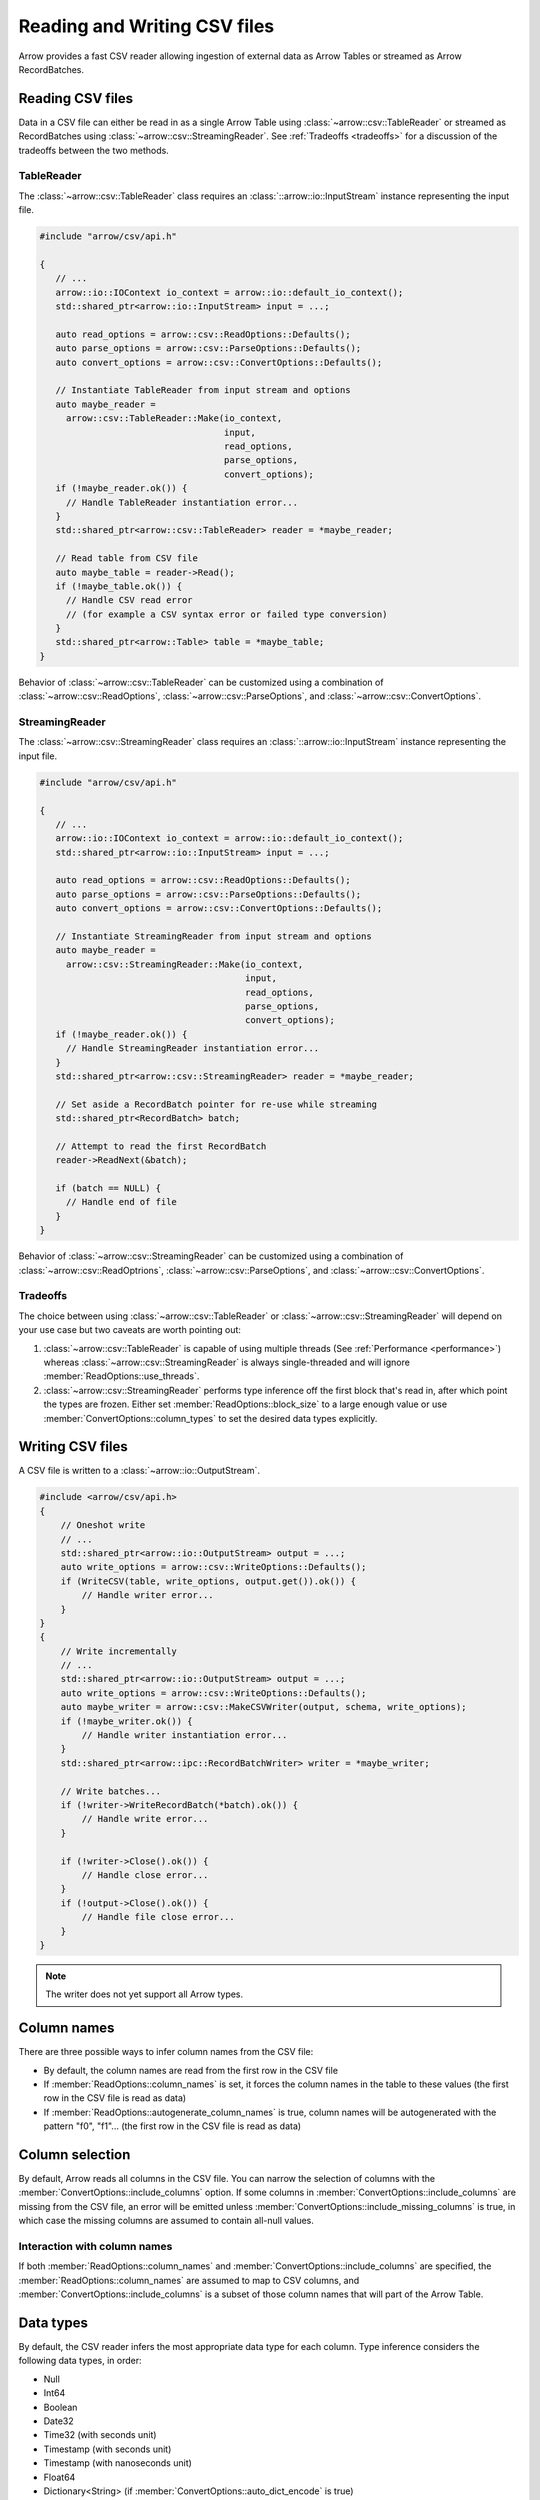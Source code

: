 .. Licensed to the Apache Software Foundation (ASF) under one
.. or more contributor license agreements.  See the NOTICE file
.. distributed with this work for additional information
.. regarding copyright ownership.  The ASF licenses this file
.. to you under the Apache License, Version 2.0 (the
.. "License"); you may not use this file except in compliance
.. with the License.  You may obtain a copy of the License at

..   http://www.apache.org/licenses/LICENSE-2.0

.. Unless required by applicable law or agreed to in writing,
.. software distributed under the License is distributed on an
.. "AS IS" BASIS, WITHOUT WARRANTIES OR CONDITIONS OF ANY
.. KIND, either express or implied.  See the License for the
.. specific language governing permissions and limitations
.. under the License.

.. default-domain:: cpp
.. highlight:: cpp

.. cpp:namespace:: arrow::csv

=============================
Reading and Writing CSV files
=============================

Arrow provides a fast CSV reader allowing ingestion of external data
as Arrow Tables or streamed as Arrow RecordBatches.

.. seealso::
   :ref:`CSV reader/writer API reference <cpp-api-csv>`.

Reading CSV files
=================

Data in a CSV file can either be read in as a single Arrow Table using
:class:`~arrow::csv::TableReader` or streamed as RecordBatches using
:class:`~arrow::csv::StreamingReader`. See :ref:`Tradeoffs <tradeoffs>` for a
discussion of the tradeoffs between the two methods.

TableReader
-----------

The :class:`~arrow::csv::TableReader` class requires an
:class:`::arrow::io::InputStream` instance representing the input file.

.. code-block:: cpp

   #include "arrow/csv/api.h"

   {
      // ...
      arrow::io::IOContext io_context = arrow::io::default_io_context();
      std::shared_ptr<arrow::io::InputStream> input = ...;

      auto read_options = arrow::csv::ReadOptions::Defaults();
      auto parse_options = arrow::csv::ParseOptions::Defaults();
      auto convert_options = arrow::csv::ConvertOptions::Defaults();

      // Instantiate TableReader from input stream and options
      auto maybe_reader =
        arrow::csv::TableReader::Make(io_context,
                                      input,
                                      read_options,
                                      parse_options,
                                      convert_options);
      if (!maybe_reader.ok()) {
        // Handle TableReader instantiation error...
      }
      std::shared_ptr<arrow::csv::TableReader> reader = *maybe_reader;

      // Read table from CSV file
      auto maybe_table = reader->Read();
      if (!maybe_table.ok()) {
        // Handle CSV read error
        // (for example a CSV syntax error or failed type conversion)
      }
      std::shared_ptr<arrow::Table> table = *maybe_table;
   }

Behavior of :class:`~arrow::csv::TableReader` can be customized using a
combination of :class:`~arrow::csv::ReadOptions`,
:class:`~arrow::csv::ParseOptions`, and :class:`~arrow::csv::ConvertOptions`.

StreamingReader
---------------

The :class:`~arrow::csv::StreamingReader` class requires an
:class:`::arrow::io::InputStream` instance representing the input file.

.. code-block:: cpp

   #include "arrow/csv/api.h"

   {
      // ...
      arrow::io::IOContext io_context = arrow::io::default_io_context();
      std::shared_ptr<arrow::io::InputStream> input = ...;

      auto read_options = arrow::csv::ReadOptions::Defaults();
      auto parse_options = arrow::csv::ParseOptions::Defaults();
      auto convert_options = arrow::csv::ConvertOptions::Defaults();

      // Instantiate StreamingReader from input stream and options
      auto maybe_reader =
        arrow::csv::StreamingReader::Make(io_context,
                                          input,
                                          read_options,
                                          parse_options,
                                          convert_options);
      if (!maybe_reader.ok()) {
        // Handle StreamingReader instantiation error...
      }
      std::shared_ptr<arrow::csv::StreamingReader> reader = *maybe_reader;

      // Set aside a RecordBatch pointer for re-use while streaming
      std::shared_ptr<RecordBatch> batch;

      // Attempt to read the first RecordBatch
      reader->ReadNext(&batch);

      if (batch == NULL) {
        // Handle end of file
      }
   }

Behavior of :class:`~arrow::csv::StreamingReader` can be customized using a
combination of :class:`~arrow::csv::ReadOptrions`,
:class:`~arrow::csv::ParseOptions`, and :class:`~arrow::csv::ConvertOptions`.

.. _tradeoffs:

Tradeoffs
---------

The choice between using :class:`~arrow::csv::TableReader` or :class:`~arrow::csv::StreamingReader`
will depend on your use case but two caveats are worth pointing out:

1. :class:`~arrow::csv::TableReader` is capable of using multiple threads (See
   :ref:`Performance <performance>`) whereas
   :class:`~arrow::csv::StreamingReader` is always single-threaded and will
   ignore :member:`ReadOptions::use_threads`.
2. :class:`~arrow::csv::StreamingReader` performs type inference off the first
   block that's read in, after which point the types are frozen. Either set :member:`ReadOptions::block_size` to a large enough value or use :member:`ConvertOptions::column_types` to set the desired data types
   explicitly.

Writing CSV files
=================

A CSV file is written to a :class:`~arrow::io::OutputStream`.

.. code-block:: cpp

   #include <arrow/csv/api.h>
   {
       // Oneshot write
       // ...
       std::shared_ptr<arrow::io::OutputStream> output = ...;
       auto write_options = arrow::csv::WriteOptions::Defaults();
       if (WriteCSV(table, write_options, output.get()).ok()) {
           // Handle writer error...
       }
   }
   {
       // Write incrementally
       // ...
       std::shared_ptr<arrow::io::OutputStream> output = ...;
       auto write_options = arrow::csv::WriteOptions::Defaults();
       auto maybe_writer = arrow::csv::MakeCSVWriter(output, schema, write_options);
       if (!maybe_writer.ok()) {
           // Handle writer instantiation error...
       }
       std::shared_ptr<arrow::ipc::RecordBatchWriter> writer = *maybe_writer;

       // Write batches...
       if (!writer->WriteRecordBatch(*batch).ok()) {
           // Handle write error...
       }

       if (!writer->Close().ok()) {
           // Handle close error...
       }
       if (!output->Close().ok()) {
           // Handle file close error...
       }
   }

.. note:: The writer does not yet support all Arrow types.

Column names
============

There are three possible ways to infer column names from the CSV file:

* By default, the column names are read from the first row in the CSV file
* If :member:`ReadOptions::column_names` is set, it forces the column
  names in the table to these values (the first row in the CSV file is
  read as data)
* If :member:`ReadOptions::autogenerate_column_names` is true, column names
  will be autogenerated with the pattern "f0", "f1"... (the first row in the
  CSV file is read as data)

Column selection
================

By default, Arrow reads all columns in the CSV file.  You can narrow the
selection of columns with the :member:`ConvertOptions::include_columns`
option.  If some columns in :member:`ConvertOptions::include_columns`
are missing from the CSV file, an error will be emitted unless
:member:`ConvertOptions::include_missing_columns` is true, in which case
the missing columns are assumed to contain all-null values.

Interaction with column names
-----------------------------

If both :member:`ReadOptions::column_names` and
:member:`ConvertOptions::include_columns` are specified,
the :member:`ReadOptions::column_names` are assumed to map to CSV columns,
and :member:`ConvertOptions::include_columns` is a subset of those column
names that will part of the Arrow Table.

Data types
==========

By default, the CSV reader infers the most appropriate data type for each
column.  Type inference considers the following data types, in order:

* Null
* Int64
* Boolean
* Date32
* Time32 (with seconds unit)
* Timestamp (with seconds unit)
* Timestamp (with nanoseconds unit)
* Float64
* Dictionary<String> (if :member:`ConvertOptions::auto_dict_encode` is true)
* Dictionary<Binary> (if :member:`ConvertOptions::auto_dict_encode` is true)
* String
* Binary

It is possible to override type inference for select columns by setting
the :member:`ConvertOptions::column_types` option.  Explicit data types
can be chosen from the following list:

* Null
* All Integer types
* Float32 and Float64
* Decimal128
* Boolean
* Date32 and Date64
* Time32 and Time64
* Timestamp
* Binary and Large Binary
* String and Large String (with optional UTF8 input validation)
* Fixed-Size Binary
* Dictionary with index type Int32 and value type one of the following:
  Binary, String, LargeBinary, LargeString,  Int32, UInt32, Int64, UInt64,
  Float32, Float64, Decimal128

Other data types do not support conversion from CSV values and will error out.

Dictionary inference
--------------------

If type inference is enabled and :member:`ConvertOptions::auto_dict_encode`
is true, the CSV reader first tries to convert string-like columns to a
dictionary-encoded string-like array.  It switches to a plain string-like
array when the threshold in :member:`ConvertOptions::auto_dict_max_cardinality`
is reached.

Timestamp inference/parsing
---------------------------

If type inference is enabled, the CSV reader first tries to interpret
string-like columns as timestamps. If all rows have some zone offset
(e.g. ``Z`` or ``+0100``), even if the offsets are inconsistent, then the
inferred type will be UTC timestamp. If no rows have a zone offset, then the
inferred type will be timestamp without timezone. A mix of rows with/without
offsets will result in a string column.

If the type is explicitly specified as a timestamp with/without timezone, then
the reader will error on values without/with zone offsets in that column. Note
that this means it isn't currently possible to have the reader parse a column
of timestamps without zone offsets as local times in a particular timezone;
instead, parse the column as timestamp without timezone, then convert the
values afterwards using the ``assume_timezone`` compute function.

+-------------------+------------------------------+-------------------+
| Specified Type    | Input CSV                    | Result Type       |
+===================+==============================+===================+
| (inferred)        | ``2021-01-01T00:00:00``      | timestamp[s]      |
|                   +------------------------------+-------------------+
|                   | ``2021-01-01T00:00:00Z``     | timestamp[s, UTC] |
|                   +------------------------------+                   |
|                   | ``2021-01-01T00:00:00+0100`` |                   |
|                   +------------------------------+-------------------+
|                   | ::                           | string            |
|                   |                              |                   |
|                   |     2021-01-01T00:00:00      |                   |
|                   |     2021-01-01T00:00:00Z     |                   |
+-------------------+------------------------------+-------------------+
| timestamp[s]      | ``2021-01-01T00:00:00``      | timestamp[s]      |
|                   +------------------------------+-------------------+
|                   | ``2021-01-01T00:00:00Z``     | (error)           |
|                   +------------------------------+                   |
|                   | ``2021-01-01T00:00:00+0100`` |                   |
|                   +------------------------------+                   |
|                   | ::                           |                   |
|                   |                              |                   |
|                   |     2021-01-01T00:00:00      |                   |
|                   |     2021-01-01T00:00:00Z     |                   |
+-------------------+------------------------------+-------------------+
| timestamp[s, UTC] | ``2021-01-01T00:00:00``      | (error)           |
|                   +------------------------------+-------------------+
|                   | ``2021-01-01T00:00:00Z``     | timestamp[s, UTC] |
|                   +------------------------------+                   |
|                   | ``2021-01-01T00:00:00+0100`` |                   |
|                   +------------------------------+-------------------+
|                   | ::                           | (error)           |
|                   |                              |                   |
|                   |     2021-01-01T00:00:00      |                   |
|                   |     2021-01-01T00:00:00Z     |                   |
+-------------------+------------------------------+-------------------+
| timestamp[s,      | ``2021-01-01T00:00:00``      | (error)           |
| America/New_York] +------------------------------+-------------------+
|                   | ``2021-01-01T00:00:00Z``     | timestamp[s,      |
|                   +------------------------------+ America/New_York] |
|                   | ``2021-01-01T00:00:00+0100`` |                   |
|                   +------------------------------+-------------------+
|                   | ::                           | (error)           |
|                   |                              |                   |
|                   |     2021-01-01T00:00:00      |                   |
|                   |     2021-01-01T00:00:00Z     |                   |
+-------------------+------------------------------+-------------------+

Nulls
-----

Null values are recognized from the spellings stored in
:member:`ConvertOptions::null_values`.  The :func:`ConvertOptions::Defaults`
factory method will initialize a number of conventional null spellings such
as ``N/A``.

Character encoding
------------------

CSV files are expected to be encoded in UTF8.  However, non-UTF8 data
is accepted for Binary columns.

Write Options
=============

The format of written CSV files can be customized via :class:`~arrow::csv::WriteOptions`.
Currently few options are available; more will be added in future releases.

.. _performance:

Performance
===========

By default, :class:`~arrow::csv::TableReader` will parallelize reads in order to
exploit all CPU cores on your machine.  You can change this setting in
:member:`ReadOptions::use_threads`.  A reasonable expectation is at least
100 MB/s per core on a performant desktop or laptop computer (measured in
source CSV bytes, not target Arrow data bytes).
